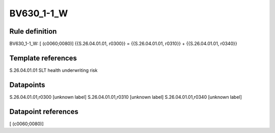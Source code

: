===========
BV630_1-1_W
===========

Rule definition
---------------

BV630_1-1_W: [ (c0060;0080)] {{S.26.04.01.01, r0300}} = {{S.26.04.01.01, r0310}} + {{S.26.04.01.01, r0340}}


Template references
-------------------

S.26.04.01.01 SLT health underwriting risk


Datapoints
----------

S.26.04.01.01,r0300 [unknown label]
S.26.04.01.01,r0310 [unknown label]
S.26.04.01.01,r0340 [unknown label]


Datapoint references
--------------------

[ (c0060;0080)]